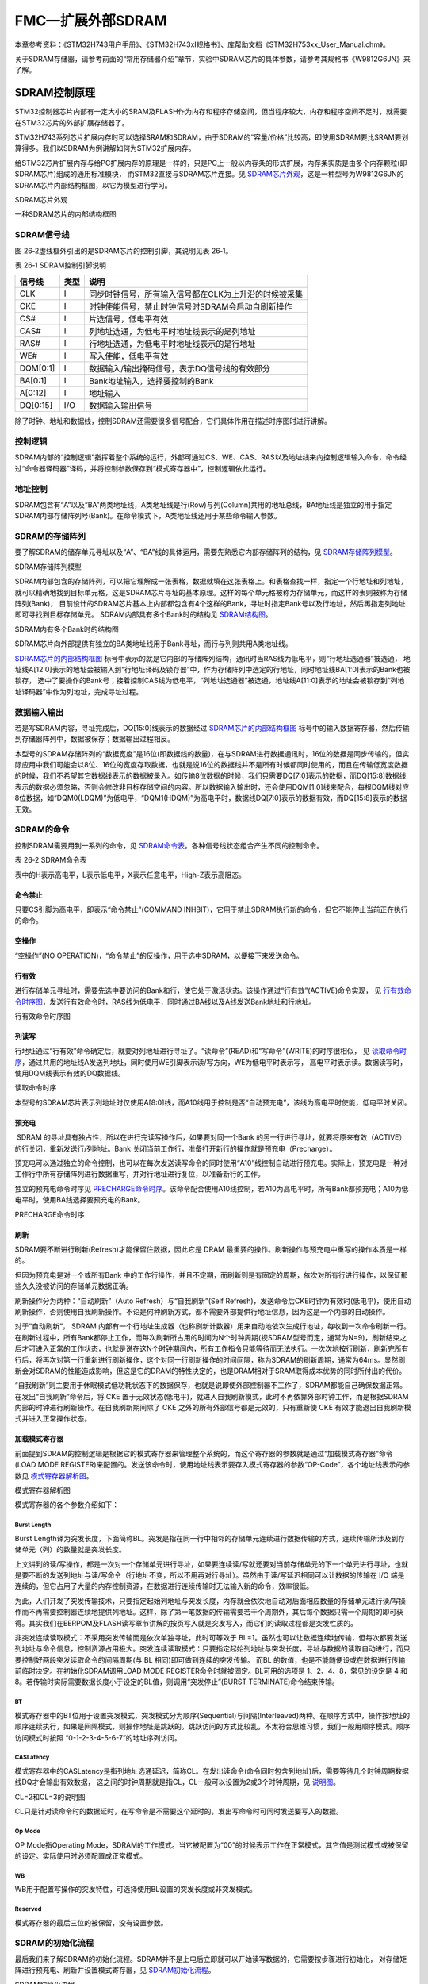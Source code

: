 FMC—扩展外部SDRAM
-----------------

本章参考资料：《STM32H743用户手册》、《STM32H743xI规格书》、库帮助文档《STM32H753xx_User_Manual.chm》。

关于SDRAM存储器，请参考前面的“常用存储器介绍”章节，实验中SDRAM芯片的具体参数，请参考其规格书《W9812G6JN》来了解。

SDRAM控制原理
~~~~~~~~~~~~~

STM32控制器芯片内部有一定大小的SRAM及FLASH作为内存和程序存储空间，但当程序较大，内存和程序空间不足时，就需要在STM32芯片的外部扩展存储器了。

STM32H743系列芯片扩展内存时可以选择SRAM和SDRAM，由于SDRAM的“容量/价格”比较高，即使用SDRAM要比SRAM要划算得多。我们以SDRAM为例讲解如何为STM32扩展内存。

给STM32芯片扩展内存与给PC扩展内存的原理是一样的，只是PC上一般以内存条的形式扩展，内存条实质是由多个内存颗粒(即SDRAM芯片)组成的通用标准模块，
而STM32直接与SDRAM芯片连接。见 SDRAM芯片外观_，这是一种型号为W9812G6JN的SDRAM芯片内部结构框图，以它为模型进行学习。

.. image:: media/image1.png
   :align: center
   :alt: SDRAM芯片外观
   :name: SDRAM芯片外观

SDRAM芯片外观

.. image:: media/image2.png
   :align: center
   :alt: 一种SDRAM芯片的内部结构框图
   :name: SDRAM芯片的内部结构框图

一种SDRAM芯片的内部结构框图

SDRAM信号线
^^^^^^^^^^^

图 26‑2虚线框外引出的是SDRAM芯片的控制引脚，其说明见表 26‑1。

表 26‑1 SDRAM控制引脚说明

+----------+------+-------------------------------------------------------+
| 信号线   | 类型 | 说明                                                  |
+==========+======+=======================================================+
| CLK      | I    | 同步时钟信号，所有输入信号都在CLK为上升沿的时候被采集 |
+----------+------+-------------------------------------------------------+
| CKE      | I    | 时钟使能信号，禁止时钟信号时SDRAM会启动自刷新操作     |
+----------+------+-------------------------------------------------------+
| CS#      | I    | 片选信号，低电平有效                                  |
+----------+------+-------------------------------------------------------+
| CAS#     | I    | 列地址选通，为低电平时地址线表示的是列地址            |
+----------+------+-------------------------------------------------------+
| RAS#     | I    | 行地址选通，为低电平时地址线表示的是行地址            |
+----------+------+-------------------------------------------------------+
| WE#      | I    | 写入使能，低电平有效                                  |
+----------+------+-------------------------------------------------------+
| DQM[0:1] | I    | 数据输入/输出掩码信号，表示DQ信号线的有效部分         |
+----------+------+-------------------------------------------------------+
| BA[0:1]  | I    | Bank地址输入，选择要控制的Bank                        |
+----------+------+-------------------------------------------------------+
| A[0:12]  | I    | 地址输入                                              |
+----------+------+-------------------------------------------------------+
| DQ[0:15] | I/O  | 数据输入输出信号                                      |
+----------+------+-------------------------------------------------------+

除了时钟、地址和数据线，控制SDRAM还需要很多信号配合，它们具体作用在描述时序图时进行讲解。

控制逻辑
^^^^^^^^

SDRAM内部的“控制逻辑”指挥着整个系统的运行，外部可通过CS、WE、CAS、RAS以及地址线来向控制逻辑输入命令，命令经过“命令器译码器”译码，并将控制参数保存到“模式寄存器中”，控制逻辑依此运行。

地址控制
^^^^^^^^

SDRAM包含有“A”以及“BA”两类地址线，A类地址线是行(Row)与列(Column)共用的地址总线，BA地址线是独立的用于指定SDRAM内部存储阵列号(Bank)。在命令模式下，A类地址线还用于某些命令输入参数。

SDRAM的存储阵列
^^^^^^^^^^^^^^^

要了解SDRAM的储存单元寻址以及“A”、“BA”线的具体运用，需要先熟悉它内部存储阵列的结构，见 SDRAM存储阵列模型_。

.. image:: media/image3.jpeg
   :align: center
   :alt: SDRAM存储阵列模型
   :name: SDRAM存储阵列模型

SDRAM存储阵列模型

SDRAM内部包含的存储阵列，可以把它理解成一张表格，数据就填在这张表格上。和表格查找一样，指定一个行地址和列地址，
就可以精确地找到目标单元格，这是SDRAM芯片寻址的基本原理。这样的每个单元格被称为存储单元，而这样的表则被称为存储阵列(Bank)，
目前设计的SDRAM芯片基本上内部都包含有4个这样的Bank，寻址时指定Bank号以及行地址，然后再指定列地址即可寻找到目标存储单元。
SDRAM内部具有多个Bank时的结构见
SDRAM结构图_。

.. image:: media/image4.jpg
   :align: center
   :alt: SDRAM内有多个Bank时的结构图
   :name: SDRAM结构图

SDRAM内有多个Bank时的结构图

SDRAM芯片向外部提供有独立的BA类地址线用于Bank寻址，而行与列则共用A类地址线。

SDRAM芯片的内部结构框图_ 标号中表示的就是它内部的存储阵列结构，通讯时当RAS线为低电平，则“行地址选通器”被选通，
地址线A[12:0]表示的地址会被输入到“行地址译码及锁存器”中，作为存储阵列中选定的行地址，同时地址线BA[1:0]表示的Bank也被锁存，
选中了要操作的Bank号；接着控制CAS线为低电平，“列地址选通器”被选通，地址线A[11:0]表示的地址会被锁存到“列地址译码器”中作为列地址，完成寻址过程。

数据输入输出
^^^^^^^^^^^^

若是写SDRAM内容，寻址完成后，DQ[15:0]线表示的数据经过 SDRAM芯片的内部结构框图_
标号中的输入数据寄存器，然后传输到存储器阵列中，数据被保存；数据输出过程相反。

本型号的SDRAM存储阵列的“数据宽度”是16位(即数据线的数量)，在与SDRAM进行数据通讯时，16位的数据是同步传输的，但实际应用中我们可能会以8位、16位的宽度存取数据，也就是说16位的数据线并不是所有时候都同时使用的，而且在传输低宽度数据的时候，我们不希望其它数据线表示的数据被录入。如传输8位数据的时候，我们只需要DQ[7:0]表示的数据，而DQ[15:8]数据线表示的数据必须忽略，否则会修改非目标存储空间的内容。所以数据输入输出时，还会使用DQM[1:0]线来配合，每根DQM线对应8位数据，如“DQM0(LDQM)”为低电平，“DQM1(HDQM)”为高电平时，数据线DQ[7:0]表示的数据有效，而DQ[15:8]表示的数据无效。

SDRAM的命令
^^^^^^^^^^^

控制SDRAM需要用到一系列的命令，见 SDRAM命令表_。各种信号线状态组合产生不同的控制命令。

表 26‑2 SDRAM命令表

.. image:: media/image5.png
   :align: center
   :alt: SDRAM命令表
   :name: SDRAM命令表

表中的H表示高电平，L表示低电平，X表示任意电平，High-Z表示高阻态。

命令禁止
''''''''

只要CS引脚为高电平，即表示“命令禁止”(COMMAND
INHBIT)，它用于禁止SDRAM执行新的命令，但它不能停止当前正在执行的命令。

空操作
''''''

“空操作”(NO
OPERATION)，“命令禁止”的反操作，用于选中SDRAM，以便接下来发送命令。

行有效
''''''

进行存储单元寻址时，需要先选中要访问的Bank和行，使它处于激活状态。该操作通过“行有效”(ACTIVE)命令实现，
见 行有效命令时序图_，发送行有效命令时，RAS线为低电平，同时通过BA线以及A线发送Bank地址和行地址。

.. image:: media/image6.jpeg
   :align: center
   :alt: 行有效命令时序图
   :name: 行有效命令时序图

行有效命令时序图

列读写
''''''

行地址通过“行有效”命令确定后，就要对列地址进行寻址了。“读命令”(READ)和“写命令”(WRITE)的时序很相似，
见 读取命令时序_，通过共用的地址线A发送列地址，同时使用WE引脚表示读/写方向，WE为低电平时表示写，
高电平时表示读。数据读写时，使用DQM线表示有效的DQ数据线。

.. image:: media/image7.jpeg
   :align: center
   :alt: 读取命令时序
   :name: 读取命令时序

读取命令时序

本型号的SDRAM芯片表示列地址时仅使用A[8:0]线，而A10线用于控制是否“自动预充电”，该线为高电平时使能，低电平时关闭。

预充电
''''''

 SDRAM 的寻址具有独占性，所以在进行完读写操作后，如果要对同一个Bank 的另一行进行寻址，就要将原来有效（ACTIVE）的行关闭，重新发送行/列地址。Bank 关闭当前工作行，准备打开新行的操作就是预充电（Precharge）。

预充电可以通过独立的命令控制，也可以在每次发送读写命令的同时使用“A10”线控制自动进行预充电。实际上，预充电是一种对工作行中所有存储阵列进行数据重写，并对行地址进行复位，以准备新行的工作。

独立的预充电命令时序见
PRECHARGE命令时序_。该命令配合使用A10线控制，若A10为高电平时，所有Bank都预充电；A10为低电平时，使用BA线选择要预充电的Bank。

.. image:: media/image8.jpeg
   :align: center
   :alt: PRECHARGE命令时序
   :name: PRECHARGE命令时序

PRECHARGE命令时序

刷新
''''

SDRAM要不断进行刷新(Refresh)才能保留住数据，因此它是 DRAM
最重要的操作。刷新操作与预充电中重写的操作本质是一样的。

但因为预充电是对一个或所有Bank
中的工作行操作，并且不定期，而刷新则是有固定的周期，依次对所有行进行操作，以保证那些久久没被访问的存储单元数据正确。

刷新操作分为两种：“自动刷新”（Auto Refresh）与“自我刷新”(Self
Refresh)，发送命令后CKE时钟为有效时(低电平)，使用自动刷新操作，否则使用自我刷新操作。不论是何种刷新方式，都不需要外部提供行地址信息，因为这是一个内部的自动操作。

对于“自动刷新”， SDRAM
内部有一个行地址生成器（也称刷新计数器）用来自动地依次生成行地址，每收到一次命令刷新一行。在刷新过程中，所有Bank都停止工作，而每次刷新所占用的时间为N个时钟周期(视SDRAM型号而定，通常为N=9)，刷新结束之后才可进入正常的工作状态，也就是说在这N个时钟期间内，所有工作指令只能等待而无法执行。一次次地按行刷新，刷新完所有行后，将再次对第一行重新进行刷新操作，这个对同一行刷新操作的时间间隔，称为SDRAM的刷新周期，通常为64ms。显然刷新会对SDRAM的性能造成影响，但这是它的DRAM的特性决定的，也是DRAM相对于SRAM取得成本优势的同时所付出的代价。

“自我刷新”则主要用于休眠模式低功耗状态下的数据保存，也就是说即使外部控制器不工作了，SDRAM都能自己确保数据正常。在发出“自我刷新”命令后，将
CKE
置于无效状态(低电平)，就进入自我刷新模式，此时不再依靠外部时钟工作，而是根据SDRAM内部的时钟进行刷新操作。在自我刷新期间除了
CKE 之外的所有外部信号都是无效的，只有重新使 CKE
有效才能退出自我刷新模式并进入正常操作状态。

加载模式寄存器
''''''''''''''

前面提到SDRAM的控制逻辑是根据它的模式寄存器来管理整个系统的，而这个寄存器的参数就是通过“加载模式寄存器”命令(LOAD
MODE
REGISTER)来配置的。发送该命令时，使用地址线表示要存入模式寄存器的参数“OP-Code”，各个地址线表示的参数见 模式寄存器解析图_。

.. image:: media/image9.png
   :align: center
   :alt: 模式寄存器解析图
   :name: 模式寄存器解析图

模式寄存器解析图

模式寄存器的各个参数介绍如下：

Burst Length
================

Burst
Length译为突发长度，下面简称BL。突发是指在同一行中相邻的存储单元连续进行数据传输的方式，连续传输所涉及到存储单元（列）的数量就是突发长度。

上文讲到的读/写操作，都是一次对一个存储单元进行寻址，如果要连续读/写就还要对当前存储单元的下一个单元进行寻址，也就是要不断的发送列地址与读/写命令（行地址不变，所以不用再对行寻址）。虽然由于读/写延迟相同可以让数据的传输在
I/O
端是连续的，但它占用了大量的内存控制资源，在数据进行连续传输时无法输入新的命令，效率很低。

为此，人们开发了突发传输技术，只要指定起始列地址与突发长度，内存就会依次地自动对后面相应数量的存储单元进行读/写操作而不再需要控制器连续地提供列地址。这样，除了第一笔数据的传输需要若干个周期外，其后每个数据只需一个周期的即可获得。其实我们在EERPOM及FLASH读写章节讲解的按页写入就是突发写入，而它们的读取过程都是突发性质的。

非突发连续读取模式：不采用突发传输而是依次单独寻址，此时可等效于
BL=1。虽然也可以让数据连续地传输，但每次都要发送列地址与命令信息，控制资源占用极大。突发连续读取模式：只要指定起始列地址与突发长度，寻址与数据的读取自动进行，而只要控制好两段突发读取命令的间隔周期(与
BL 相同)即可做到连续的突发传输。 而BL
的数值，也是不能随便设或在数据进行传输前临时决定。在初始化SDRAM调用LOAD
MODE REGISTER命令时就被固定。BL可用的选项是 1、2、4、8，常见的设定是 4
和8。若传输时实际需要数据长度小于设定的BL值，则调用“突发停止”(BURST
TERMINATE)命令结束传输。

BT
====

模式寄存器中的BT位用于设置突发模式，突发模式分为顺序(Sequential)与间隔(Interleaved)两种。在顺序方式中，操作按地址的顺序连续执行，如果是间隔模式，则操作地址是跳跃的。跳跃访问的方式比较乱，不太符合思维习惯，我们一般用顺序模式。顺序访问模式时按照
“0-1-2-3-4-5-6-7”的地址序列访问。

CASLatency
===============

模式寄存器中的CASLatency是指列地址选通延迟，简称CL。在发出读命令(命令同时包含列地址)后，需要等待几个时钟周期数据线DQ才会输出有效数据，
这之间的时钟周期就是指CL，CL一般可以设置为2或3个时钟周期，见 说明图_。

.. image:: media/image10.jpeg
   :align: center
   :alt: CL=2和CL=3的说明图
   :name: 说明图

CL=2和CL=3的说明图

CL只是针对读命令时的数据延时，在写命令是不需要这个延时的，发出写命令时可同时发送要写入的数据。

Op Mode
=============

OP Mode指Operating
Mode，SDRAM的工作模式。当它被配置为“00”的时候表示工作在正常模式，其它值是测试模式或被保留的设定。实际使用时必须配置成正常模式。

WB
===

WB用于配置写操作的突发特性，可选择使用BL设置的突发长度或非突发模式。

Reserved
==========

模式寄存器的最后三位的被保留，没有设置参数。

SDRAM的初始化流程
^^^^^^^^^^^^^^^^^

最后我们来了解SDRAM的初始化流程。SDRAM并不是上电后立即就可以开始读写数据的，它需要按步骤进行初始化，
对存储矩阵进行预充电、刷新并设置模式寄存器，见 SDRAM初始化流程_。

.. image:: media/image11.jpeg
   :align: center
   :alt: SDRAM初始化流程
   :name: SDRAM初始化流程

SDRAM初始化流程

该流程说明如下：

(1) 给SDRAM上电，并提供稳定的时钟，至少100us；

(2) 发送“空操作”(NOP)命令；

(3) 发送“预充电”(PRECHARGE)命令，控制所有Bank进行预充电，并等待t\ :sub:`RP`\ 时间，
    t\ :sub:`RP`\ 表示预充电与其它命令之间的延迟；

(4) 发送至少2个“自动刷新”(AUTO
    REFRESH)命令，每个命令后需等待t\ :sub:`RFC`\ 时间，t\ :sub:`RFC`\ 表示自动刷新时间；

(5) 发送“加载模式寄存器”(LOAD MODE REGISTER)命令，配置SDRAM的工作参数，
    并等待t\ :sub:`MRD`\ 时间，t\ :sub:`MRD`\ 表示加载模式寄存器命令与行有行或刷新命令之间的延迟；

(6) 初始化流程完毕，可以开始读写数据。

其中t\ :sub:`RP`\ 、t\ :sub:`RFC`\ 、t\ :sub:`MRD`\ 等时间参数跟具体的SDRAM有关，
可查阅其数据手册获知，STM32FMC访问时配置需要这些参数。

SDRAM的读写流程
^^^^^^^^^^^^^^^

初始化步骤完成，开始读写数据，其时序流程见 PRECHARGE的读时序_ 及 PRECHARGE命令的写时序_。

.. image:: media/image12.jpeg
   :align: center
   :alt: PRECHARGE的读时序
   :name: PRECHARGE的读时序

CL=2时，带AUTO PRECHARGE的读时序

.. image:: media/image13.jpeg
   :align: center
   :alt: PRECHARGE命令的写时序
   :name: PRECHARGE命令的写时序

带AUTO PRECHARGE命令的写时序

读时序和写时序的命令过程很类似，下面我们统一解说：

(1) 发送“行有效”(ACTIVE)命令，发送命令的同时包含行地址和Bank地址，
    然后等待t\ :sub:`RCD`\ 时间，t\ :sub:`RCD`\ 表示行有效命令与读/写命令之间的延迟；

(2) 发送“读/写”(READ/WRITE)命令，在发送命令的同时发送列地址，完成寻址的地址输入。对于读命令，根据模式寄存器的CL定义，
    延迟CL个时钟周期后，SDRAM的数据线DQ才输出有效数据，而写命令是没有CL延迟的，主机在发送写命令的同时就可以把要写入的数据用DQ输入到SDRAM中，
    这是读命令与写命令的时序最主要的区别。图中的读/写命令都通过地址线A10控制自动预充电，
    而SDRAM接收到带预充电要求的读/写命令后，并不会立即预充电，
    而是等待t\ :sub:`WR`\ 时间才开始，t\ :sub:`WR`\ 表示写命令与预充电之间的延迟；

(3) 执行“预充电”(auto
    precharge)命令后，需要等待t\ :sub:`RP`\ 时间，t\ :sub:`RP`\ 表示预充电与其它命令之间的延迟；

(4) 图中的标号处的t\ :sub:`RAS`\ ，表示自刷新周期，即在前一个“行有效”与
    “预充电”命令之间的时间；

(5) 发送第二次“行有效”(ACTIVE)命令准备读写下一个数据，在图中的标号处的t\ :sub:`RC`\ ，表示两个行有效命令或两个刷新命令之间的延迟。

其中t\ :sub:`RCD`\ 、t\ :sub:`WR`\ 、t\ :sub:`RP`\ 、
t\ :sub:`RAS`\ 以及t\ :sub:`RC`\ 等时间参数跟具体的SDRAM有关，
可查阅其数据手册获知，STM32
FMC访问时配置需要这些参数。

FMC简介
~~~~~~~

STM32H743使用FMC外设来管理扩展的存储器，FMC是Flexible Memory
Controller的缩写，译为可变存储控制器。它可以用于驱动包括SRAM、SDRAM、NOR
FLASH以及NAND
FLSAH类型的存储器。在其它系列的STM32控制器中，只有FSMC控制器(Flexible
Static Memory
Controller)，译为可变静态存储控制器，所以它们不能驱动SDRAM这样的动态存储器，因为驱动SDRAM时需要定时刷新，STM32H743的FMC外设才支持该功能，且只支持普通的SDRAM，不支持DDR类型的SDRAM。我们只讲述FMC的SDRAM控制功能。

FMC框图剖析
~~~~~~~~~~~

STM32的FMC外设内部结构见 FMC控制器框图_。

.. image:: media/image14.jpeg
   :align: center
   :alt: FMC控制器框图
   :name: FMC控制器框图

FMC控制器框图

通讯引脚
^^^^^^^^^^

在框图的右侧是FMC外设相关的控制引脚，由于控制不同类型存储器的时候会有一些不同的引脚，看起来有非常多，其中地址线FMC_A和数据线FMC_D是所有控制器都共用的。这些FMC引脚具体对应的GPIO端口及引脚号可在《STM32H743xI规格书》中搜索查找到，不在此列出。针对SDRAM控制器，我们是整理出以下的FMC与SDRAM引脚对照表
26‑3。

表 26‑3 FMC中的SDRAM控制信号线

+----------------+-----------------+-----------------------------------+
| FMC引脚名称    | 对应SDRAM引脚名 | 说明                              |
+================+=================+===================================+
| FMC_NBL[3:0]   | DQM[3:0]        | 数据掩码信号                      |
+----------------+-----------------+-----------------------------------+
| FMC_A[12:0]    | A[12:0]         | 行/列地址线                       |
+----------------+-----------------+-----------------------------------+
| FMC_A[15:14]   | BA[1:0]         | Bank地址线                        |
+----------------+-----------------+-----------------------------------+
| FMC_D[31:0]    | DQ[31:0]        | 数据线                            |
+----------------+-----------------+-----------------------------------+
| FMC_SDCLK      | CLK             | 同步时钟信号                      |
+----------------+-----------------+-----------------------------------+
| FMC_SDNWE      | WE#             | 写入使能                          |
+----------------+-----------------+-----------------------------------+
| FMC_SDCKE[1:0] | CKE             | SDCKE0：SDRAM 存储区域 1 时钟使能 |
|                |                 |                                   |
|                |                 | SDCKE1：SDRAM 存储区域 2 时钟使能 |
+----------------+-----------------+-----------------------------------+
| FMC_SDNE[1:0]  | --              | SDNE0：SDRAM 存储区域 1 芯片使能  |
|                |                 |                                   |
|                |                 | SDNE1：SDRAM 存储区域 2 芯片使能  |
+----------------+-----------------+-----------------------------------+
| FMC_NRAS       | RAS#            | 行地址选通信号                    |
+----------------+-----------------+-----------------------------------+
| FMC_NCAS       | CAS#            | 列地址选通信号                    |
+----------------+-----------------+-----------------------------------+

其中比较特殊的是FMC_A[15:14]引脚用作Bank的寻址线；而FMC_SDCKE线和FMC_SDNE都各有2条，FMC_SDCKE用于控制SDRAM的时钟使能，
FMC_SDNE用于控制SDRAM芯片的片选使能。它们用于控制STM32使用不同的存储区域驱动SDRAM，使用编号为0的信号线组会使用STM32的存储器区域1，
使用编号为1的信号线组会使用存储器区域2。使用不同存储区域时，
STM32访问SDRAM的地址不一样，具体将在“\ `FMC的地址映射 <#_FMC的地址映射>`__\ ”小节讲解。

存储器控制器
^^^^^^^^^^^^^^^^^

上面不同类型的引脚是连接到FMC内部对应的存储控制器中的。NOR/PSRAM/SRAM设备使用相同的控制器，NAND/PC卡设备使用相同的控制器，而SDRAM存储器使用独立的控制器。不同的控制器有专用的寄存器用于配置其工作模式。

控制SDRAM的有FMC_SDCR1/FMC_SDCR2控制寄存器、FMC_SDTR1/FMC_SDTR2时序寄存器、FMC_SDCMR命令模式寄存器以及FMC_SDRTR刷新定时器寄存器。其中控制寄存器及时序寄存器各有2个，分别对应于SDRAM存储区域1和存储区域2的配置。

FMC_SDCR控制寄存器可配置SDCLK的同步时钟频率、突发读使能、写保护、CAS延迟、行列地址位数以及数据总线宽度等。

FMC_SDTR时序寄存器用于配置SDRAM访问时的各种时间延迟，如TRP行预充电延迟、TMRD加载模式寄存器激活延迟等。

FMC_SDCMR命令模式寄存器用于存储要发送到SDRAM模式寄存器的配置，以及要向SDRAM芯片发送的命令。

FMC_SDRTR用于配置SDRAM的自动刷新周期。

时钟控制逻辑
^^^^^^^^^^^^^^^^

FMC外设挂载在AHB3总线上，时钟信号来自于HCLK(默认200MHz)，控制器的时钟输出就是可以由它分频得到，或者选择HCLK3、PLL1Q、PLL2R作为时钟输出的来源。可以通过配置RCC_D1CCIPR来进行选择，默认选择HCLK3。SDRAM控制器的FMC_SDCLK引脚输出的时钟，是用于与SDRAM芯片进行同步通讯，它的时钟频率可通过FMC_SDCR1寄存器的SDCLK位配置，可以配置为时钟来源的1/2或1/3。

FMC的地址映射
~~~~~~~~~~~~~

FMC连接好外部的存储器并初始化后，就可以直接通过访问地址来读写数据，这种地址访问与I2C
EEPROM、SPI
FLASH的不一样，后两种方式都需要控制I2C或SPI总线给存储器发送地址，
然后获取数据；在程序里，这个地址和数据都需要分开使用不同的变量存储，
并且访问时还需要使用代码控制发送读写命令。而使用FMC外接存储器时，
其存储单元是映射到STM32的内部寻址空间的；在程序里，
定义一个指向这些地址的指针，然后就可以通过指针直接修改该存储单元的内容，
FMC外设会自动完成数据访问过程，读写命令之类的操作不需要程序控制。FMC的地址映射见 FMC的地址映射_。

.. image:: media/image15.jpeg
   :align: center
   :alt: FMC的地址映射
   :name: FMC的地址映射

FMC的地址映射

图中左侧的是Cortex-M7内核的存储空间分配，右侧是STM32
FMC外设的地址映射。可以看到FMC的NOR/PSRAM/SRAM/NAND
FLASH以及PC卡的地址都在External
RAM地址空间内，而SDRAM的地址是分配到External
device区域的。正是因为存在这样的地址映射，使得访问FMC控制的存储器时，就跟访问STM32的片上外设寄存器一样(片上外设的地址映射即图中左侧的“Peripheral”区域)。

SDRAM的存储区域
^^^^^^^^^^^^^^^^^^

FMC把SDRAM的存储区域分成了Bank1和Bank2两块，这里的Bank与SDRAM芯片内部的Bank是不一样的概念，只是FMC的地址区域划分而已。每个Bank有不一样的起始地址，且有独立的FMC_SDCR控制寄存器和FMC_SDTR时序寄存器，还有独立的FMC_SDCKE时钟使能信号线和FMC_SDCLK信号线。FMC_SDCKE0和FMC_SDCLK0对应的存储区域1的地址范围是0xC000
0000-0xCFFF
FFFF，而FMC_SDCKE1和FMC_SDCLK1对应的存储区域2的地址范围是0xD000 0000-
0xDFFF
FFFF。当程序里控制内核访问这些地址的存储空间时，FMC外设会即会产生对应的时序，对它外接的SDRAM芯片进行读写。

External RAM 与External device的区别
^^^^^^^^^^^^^^^^^^^^^^^^^^^^^^^^^^^^^^^^^^

比较遗憾的是FMC给SDRAM分配的区域不在External
RAM区，这个区域可以直接执行代码，而SDRAM所在的External
device区却不支持这个功能。这里说的可直接执行代码的特性就是在“常用存储器”章节介绍的XIP(eXecute
In
Place)特性，即存储器上若存储了代码，CPU可直接访问代码执行，无需缓存到其它设备上再运行；而且XIP特性还对存储器的种类有要求，SRAM/SDRAM及NOR
Flash都支持这种特性，而NAND
FLASH及PC卡是不支持XIP的。结合存储器的特性和STM32
FMC存储器种类的地址分配，就发现它的地址规划不合理了，NAND
FLASH和PC卡这些不支持XIP的存储器却占据了External
RAM的空间，而支持XIP的SDRAM存储器的空间却被分配到了Extern
device区。为了解决这个问题，通过配置“SYSCFG_MEMRMP”寄存器的“SWP_FMC”寄存器位可用于交换SDRAM与NAND/PC卡的地址映射，使得存储在SDRAM中的代码能被执行，只是由于SDRAM的最高同步时钟是108MHz，代码的执行速度会受影响。

本章主要讲解当STM32的片内SRAM不够用时使用SDRAM扩展内存，但假如程序太大，它的程序空间FLASH不够用怎么办呢？首先是裁剪代码，目前STM32H743系列芯片内部FLASH空间最高可达2MB，实际应用中只要我们把代码中的图片、字模等占据大空间的内容放到外部存储器中，纯粹的代码很难达到2MB。如果还不够用，非要扩展程序空间的话，一种方法是使用FMC扩展NOR
FLASH，把程序存储到NOR上，程序代码能够直接在NOR
FLASH上执行。另一种方法是把程序存储在其它外部存储器，如SD卡，需要时把存储在SD卡上的代码加载到SRAM或SDRAM上，再在RAM上执行代码。

如果SDRAM不是用于存储可执行代码，只是用来保存数据的话，在External
RAM或Exteranl device区域都没有区别，不需要与NAND的映射地址交换。

SDRAM时序结构体
~~~~~~~~~~~~~~~

控制FMC使用SDRAM存储器时主要是配置时序寄存器以及控制寄存器，利用ST32中的HAL库的SDRAM时序结构体以及初始化结构体可以很方便地写入参数。

SDRAM时序结构体的成员见代码清单。

代码清单 SDRAM时序结构体FMC_SDRAM_TimingTypeDef

.. code-block:: c

    /* @brief  控制SDRAM的时序参数，这些参数的单位都是“周期”
    *         各个参数的值可设置为1-16个周期。           */
    typedef struct
    {
        uint32_t LoadToActiveDelay;    /*TMRD:加载模式寄存器命令后的延迟*/
        uint32_t ExitSelfRefreshDelay; /*TXSR:自刷新命令后的延迟 */
        uint32_t SelfRefreshTime;       /*TRAS:自刷新时间*/
        uint32_t RowCycleDelay;         /*TRC:行循环延迟*/
        uint32_t WriteRecoveryTime;    /*TWR:恢复延迟 */
        uint32_t RPDelay;                /*TRP:行预充电延迟*/
        uint32_t RCDDelay;               /*TRCD:行到列延迟*/
    } FMC_SDRAM_TimingTypeDef;

这个结构体成员定义的都是SDRAM发送各种命令后必须的延迟，它的配置对应到FMC_SDTR中的寄存器位。所有成员参数值的单位是周期，
参数值大小都可设置成“1-16”。关于这些延时时间的定义可以看“\ `SDRAM初始化流程 <#_SDRAM的初始化流程>`__\ ”和“\ `SDRAM读写流程 <#_SDRAM的读写流程>`__\ ”小节的时序图了解。具体参数值根据SDRAM芯片的手册说明来配置。各成员介绍如下：

(1) LoadToActiveDelay

    本成员设置TMRD延迟(Load Mode Register to
    Active)，即发送加载模式寄存器命令后要等待的时间，过了这段时间才可以发送行有效或刷新命令。

(2) ExitSelfRefreshDelay

    本成员设置退出TXSR延迟(Exit Self-refresh
    delay)，即退出自我刷新命令后要等待的时间，过了这段时间才可以发送行有效命令。

(3) SelfRefreshTime

    本成员设置自我刷新时间TRAS，即发送行有效命令后要等待的时间，过了这段时间才执行预充电命令。

(4) RowCycleDelay

    本成员设置TRC延迟(Row cycle
    delay)，即两个行有效命令之间的延迟，以及两个相邻刷新命令之间的延迟

(5) WriteRecoveryTime

    本成员设置TWR延迟(Recovery
    delay)，即写命令和预充电命令之间的延迟，等待这段时间后才开始执行预充电命令。

(6) RPDelay

本成员设置TRP延迟(Row precharge
delay)，即预充电命令与其它命令之间的延迟。

(7) FMC_RCDDelay

本成员设置TRCD延迟(Row to column
delay)，即行有效命令到列读写命令之间的延迟。

SDRAM初始化结构体
~~~~~~~~~~~~~~~~~

FMC的SDRAM初始化结构体见代码清单。

SDRAM初始化结构体FMC_SDRAMInitTypeDef

.. code-block:: c

    /* @brief  FMC SDRAM 初始化结构体类型定义 */
    typedef struct
    {
        uint32_t Bank;                   /*选择FMC的SDRAM存储区域*/
        uint32_t ColumnBitsNumber;     /*定义SDRAM的列地址宽度 */
        uint32_t RowBitsNumber;         /*定义SDRAM的行地址宽度 */
        uint32_t MemoryDataWidth;    /*定义SDRAM的数据宽度 */
        uint32_t InternalBankNumber;   /*定义SDRAM内部的Bank数目 */
        uint32_t CASLatency;             /*定义CASLatency的时钟个数*/
        uint32_t WriteProtection;       /*定义是否使能写保护模式 */
        uint32_t SDClockPeriod;         /*配置同步时钟SDCLK的参数*/
        uint32_t ReadBurst;              /*是否使能突发读模式*/
        uint32_t ReadPipeDelay;          /*定义在CAS个延迟后再等待多
                                        少个HCLK时钟才读取数据 */
    } FMC_SDRAM_InitTypeDef;

这个结构体成员的配置都对应到FMC_SDCR中的寄存器位。各个成员意义在前面的小节已有具体讲解，其可选参数介绍如下，括号中的是STM32
HAL库定义的宏：

(1) Bank

    本成员用于选择FMC映射的SDRAM存储区域，可选择存储区域1或2
    (FMC_SDRAM_BANK1/FMC_SDRAM_BANK2)。

(2) ColumnBitsNumber

    本成员用于设置要控制的SDRAM的列地址宽度，可选择8-11位(FMC_SDRAM_COLUMN_BITS_NUM_8/9/10/11b)。

(3) RowBitsNumber

    本成员用于设置要控制的SDRAM的行地址宽度，可选择设置成11-13位(FMC_SDRAM_ROW_BITS_NUM_11/12/13b)。

(4) MemoryDataWidth

    本成员用于设置要控制的SDRAM的数据宽度，可选择设置成8、16或32位(FMC_SDRAM_MEM_BUS_WIDTH_8/16/32b)。

(5) InternalBankNumber

    本成员用于设置要控制的SDRAM的内部Bank数目，可选择设置成2或4个Bank数目(FMC_SDRAM_INTERN_BANKS_NUM_2/4)，请注意区分这个结构体成员与Bank的区别。

(6) CASLatency

    本成员用于设置CASLatency即CL的时钟数目，可选择设置为1、2或3个时钟周期(FMC_SDRAM_CAS_LATENCY_1/2/3)。

(7) WriteProtection

    本成员用于设置是否使能写保护模式，如果使能了写保护则不能向SDRAM写入数据，正常使用都是禁止写保护的。

(8) ClockPeriod

    本成员用于设置FMC与外部SDRAM通讯时的同步时钟参数，可以设置成STM32的HCLK时钟频率的1/2、1/3或禁止输出时钟(FMC_SDRAM_CLOCK_PERIOD_2/3或FMC_SDRAM_CLOCK_DISABLE)。

(9) ReadBurst

    本成员用于设置是否使能突发读取模式，禁止时等效于BL=1，使能时BL的值等于模式寄存器中的配置。

(10) ReadPipeDelay

    本成员用于配置在CASLatency个时钟周期后，再等待多少个HCLK时钟周期才进行数据采样，在确保正确的前提下，这个值设置为越短越好，可选择设置的参数值为0、1或2个HCLK时钟周期(FMC_SDRAM_RPIPE_DELAY_0/1/2)。

配置完SDRAM初始化结构体后，调用FMC_SDRAMInit函数把这些配置写入到FMC的SDRAM控制寄存器及时序寄存器，实现FMC的初始化。

SDRAM命令结构体
~~~~~~~~~~~~~~~

控制SDRAM时需要各种命令，通过向FMC的命令模式寄存器FMC_SDCMR写入控制参数，即可控制FMC对外发送命令，为了方便使用，STM32
HAL库也把它封装成了结构体，见代码清单。

SDRAM命令结构体

.. code-block:: c

    typedef struct
    {
        uint32_t CommandMode;            /*要发送的命令 */
        uint32_t CommandTarget;          /*目标存储器区域 */
        uint32_t AutoRefreshNumber;      /*若发送的是自动刷新命令，
                                            此处为发送的刷新次数，其它命令时无效 */
        uint32_t ModeRegisterDefinition; /*若发送的是加载模式寄存器命令，
                                            此处为要写入SDRAM模式寄存器的参数 */
    } FMC_SDRAM_CommandTypeDef;

命令结构体中的各个成员介绍如下：

(1) CommandMode

本成员用于配置将要发送的命令，它可以被赋值为表
26‑4中的宏，这些宏代表了不同命令;

    表 26‑4 FMC可输出的SDRAM控制命令

+--------------------------------+----------------------+
| 宏                             | 命令说明             |
+================================+======================+
| FMC_SDRAM_CMD_NORMAL_MODE      | 正常模式命令         |
+--------------------------------+----------------------+
| FMC_SDRAM_CMD_CLK_ENABLE       | 使能CLK命令          |
+--------------------------------+----------------------+
| FMC_SDRAM_CMD_PALL             | 对所有Bank预充电命令 |
+--------------------------------+----------------------+
| FMC_SDRAM_CMD_AUTOREFRESH_MODE | 自动刷新命令         |
+--------------------------------+----------------------+
| FMC_SDRAM_CMD_LOAD_MODE        | 加载模式寄存器命令   |
+--------------------------------+----------------------+
| FMC_SDRAM_CMD_SELFREFRESH_MODE | 自我刷新命令         |
+--------------------------------+----------------------+
| FMC_SDRAM_CMD_POWERDOWN_MODE   | 掉电命令             |
+--------------------------------+----------------------+

(2) CommandTarget

    本成员用于选择要控制的FMC存储区域，可选择存储区域1或2或1和2(FMC_SDRAM_CMD_TARGET_BANK1/2，FMC_SDRAM_CMD_TARGET_BANK1_2);

(3) AutoRefreshNumber

    有时需要连续发送多个 “自动刷新”(Auto
    Refresh)命令时，配置本成员即可控制它发送多少次，可输入参数值为1-16，若发送的是其它命令，本参数值无效。如CommandMode成员被配置为宏FMC_SDRAM_CMD_AUTOREFRESH_MODE，而AutoRefreshNumber被设置为2时，FMC就会控制发送2次自动刷新命令。

(4) ModeRegisterDefinition

    当向SDRAM发送加载模式寄存器命令时，这个结构体成员的值将通过地址线发送到SDRAM的模式寄存器中，这个成员值长度为13位，各个位一一对应SDRAM的模式寄存器。

配置完这些结构体成员，调用库函数HAL_SDRAM_SendCommand即可把这些参数写入到FMC_SDCMR寄存器中，然后FMC外设就会发送相应的命令了。

FMC—扩展外部SDRAM实验
~~~~~~~~~~~~~~~~~~~~~

本小节以型号为“W9825G6KH”的SDRAM芯片为STM32扩展内存。它的行地址宽度为12位，列地址宽度为8位，内部含有4个Bank，数据线宽度为16位，容量大小为32MB。

学习本小节内容时，请打开配套的“FMC—读写SDRAM”工程配合阅读。本实验仅讲解基本的SDRAM驱动，不涉及内存管理的内容，在本书的《MDK编译过程及文件类型全解》章节将会讲解使用更简单的方法从SDRAM中分配变量，以及使用C语言标准库的malloc函数来分配SDRAM的空间。

硬件设计
^^^^^^^^

.. image:: media/image16.png
   :align: center

SDRAM硬件连接图

SDRAM与STM32相连的引脚非常多，主要是地址线和数据线，这些具有特定FMC功能的GPIO引脚可查询《STM32H743xI规格书》中的说明来了解。

关于该SDRAM芯片的更多信息，请参考其规格书《W9825G6KH》了解。若您使用的实验板FLASH的型号或控制引脚不一样，可在我们工程的基础上修改，程序的控制原理相同。

软件设计
^^^^^^^^

为了使工程更加有条理，我们把SDRAM初始化相关的代码独立分开存储，方便以后移植。在“工程模板”之上新建“bsp_sdram.c”及“bsp_sdram.h”文件，这些文件也可根据您的喜好命名，它们不属于STM32
HAL库的内容，是由我们自己根据应用需要编写的。

编程要点
''''''''

(1) 初始化通讯使用的目标引脚及端口时钟；

(2) 使能FMC外设的时钟；

(3) 配置FMC SDRAM的时序、工作模式；

(4) 根据SDRAM的初始化流程编写初始化函数；

(5) 建立机制访问外部SDRAM存储器；

(6) 编写测试程序，对读写数据进行校验。

代码分析
''''''''

FMC硬件相关宏定义
========================

我们把FMC SDRAM硬件相关的配置都以宏的形式定义到
“bsp_sdram.h”文件中，见代码清单。

代码清单 SDRAM硬件配置相关的宏(省略了大部分数据线)

.. code-block:: c

    /*地址信号线*/
    #define FMC_A0_GPIO_PORT         GPIOF
    #define FMC_A0_GPIO_CLK()        __GPIOF_CLK_ENABLE()
    #define FMC_A0_GPIO_PIN          GPIO_PIN_0
    /*省略一些引脚*/
    #define FMC_A11_GPIO_PORT        GPIOG
    #define FMC_A11_GPIO_CLK()       __GPIOG_CLK_ENABLE()
    #define FMC_A11_GPIO_PIN         GPIO_PIN_2

    /*数据信号线*/
    #define FMC_D0_GPIO_PORT         GPIOD
    #define FMC_D0_GPIO_CLK()        __GPIOD_CLK_ENABLE()
    #define FMC_D0_GPIO_PIN          GPIO_PIN_14

    /*省略一些引脚*/
    #define FMC_D15_GPIO_PORT        GPIOD
    #define FMC_D15_GPIO_CLK()       __GPIOD_CLK_ENABLE()
    #define FMC_D15_GPIO_PIN         GPIO_PIN_10

    /*控制信号线*/
    #define FMC_CS_GPIO_PORT         GPIOH
    #define FMC_CS_GPIO_CLK()        __GPIOH_CLK_ENABLE()
    #define FMC_CS_GPIO_PIN          GPIO_PIN_6

    #define FMC_BA0_GPIO_PORT        GPIOG
    #define FMC_BA0_GPIO_CLK()       __GPIOG_CLK_ENABLE()
    #define FMC_BA0_GPIO_PIN         GPIO_PIN_4

    #define FMC_BA1_GPIO_PORT        GPIOG
    #define FMC_BA1_GPIO_CLK()       __GPIOG_CLK_ENABLE()
    #define FMC_BA1_GPIO_PIN         GPIO_PIN_5

    #define FMC_WE_GPIO_PORT         GPIOC
    #define FMC_WE_GPIO_CLK()        __GPIOC_CLK_ENABLE()
    #define FMC_WE_GPIO_PIN          GPIO_PIN_0

    #define FMC_RAS_GPIO_PORT        GPIOF
    #define FMC_RAS_GPIO_CLK()       __GPIOF_CLK_ENABLE()
    #define FMC_RAS_GPIO_PIN         GPIO_PIN_11

    #define FMC_CAS_GPIO_PORT        GPIOG
    #define FMC_CAS_GPIO_CLK()       __GPIOG_CLK_ENABLE()
    #define FMC_CAS_GPIO_PIN         GPIO_PIN_15

    #define FMC_CLK_GPIO_PORT        GPIOG
    #define FMC_CLK_GPIO_CLK()       __GPIOG_CLK_ENABLE()
    #define FMC_CLK_GPIO_PIN         GPIO_PIN_8

    #define FMC_CKE_GPIO_PORT        GPIOH
    #define FMC_CKE_GPIO_CLK()       __GPIOH_CLK_ENABLE()
    #define FMC_CKE_GPIO_PIN         GPIO_PIN_7

    /*UDQM LDQM*/
    #define FMC_UDQM_GPIO_PORT        GPIOE
    #define FMC_UDQM_GPIO_CLK()       __GPIOE_CLK_ENABLE()
    #define FMC_UDQM_GPIO_PIN         GPIO_PIN_1

    #define FMC_LDQM_GPIO_PORT        GPIOE
    #define FMC_LDQM_GPIO_CLK()       __GPIOE_CLK_ENABLE()
    #define FMC_LDQM_GPIO_PIN         GPIO_PIN_0

以上代码根据硬件的连接，把与SDRAM通讯使用的引脚号、引脚源以及复用功能映射都以宏封装起来。其中FMC_CKE和FMC_CLK引脚对应的是FMC的存储区域2，所以后面我们对SDRAM的寻址空间也是要指向存储区域2的。

初始化FMC的 GPIO
====================

利用上面的宏，编写FMC的GPIO引脚初始化函数，见代码清单。

代码清单 FMC的GPIO初始化函数(省略了大部分数据线)

.. code-block:: c

    /**
    * @brief  初始化控制SDRAM的IO
    * @param  无
    * @retval 无
    */
    static void SDRAM_GPIO_Config(void)
    {
        GPIO_InitTypeDef GPIO_InitStructure;

        /*此处省略大量地址线、数据线以及控制信号线，
        它们的时钟配置都相同，具体请查看工程中的代码*/
        /* 使能SDRAM相关的GPIO时钟 */
        /*地址信号线*/
        FMC_A0_GPIO_CLK();FMC_A1_GPIO_CLK(); FMC_A2_GPIO_CLK();
    /*数据信号线*/  /*控制信号线*/
        FMC_UDQM_GPIO_CLK();FMC_LDQM_GPIO_CLK();

        /*--所有GPIO的配置都相同，此处省略大量引脚初始化，具体请查看工程中的代码*/
        /* 通用 GPIO 配置 */
        GPIO_InitStructure.Mode = GPIO_MODE_AF_PP;//配置为复用功能
        GPIO_InitStructure.Pull = GPIO_PULLUP;
        GPIO_InitStructure.Speed = GPIO_SPEED_HIGH;
        GPIO_InitStructure.Alternate = GPIO_AF12_FMC;

        /*A行列地址信号线 针对引脚配置*/
        GPIO_InitStructure.Pin = FMC_A0_GPIO_PIN;
        HAL_GPIO_Init(FMC_A0_GPIO_PORT, &GPIO_InitStructure);

        /*...*/
        /*DQ数据信号线 针对引脚配置*/
        GPIO_InitStructure.Pin = FMC_D0_GPIO_PIN;
        HAL_GPIO_Init(FMC_D0_GPIO_PORT, &GPIO_InitStructure);

        /*...*/
        /*控制信号线*/
        GPIO_InitStructure.Pin = FMC_CS_GPIO_PIN;
        HAL_GPIO_Init(FMC_CS_GPIO_PORT, &GPIO_InitStructure);

        /*...*/
    }

与所有使用到GPIO的外设一样，都要先把使用到的GPIO引脚模式初始化，以上代码把FMC
SDRAM的所有信号线全都初始化为FMC复用功能，所有引脚配置都是一样的。

配置FMC的模式
==================

接下来需要配置FMC
SDRAM的工作模式，这个函数的主体是根据硬件连接的SDRAM特性，对时序结构体以及初始化结构体进行赋值。见以下代码。

代码清单 配置FMC的模式

.. code-block:: c

    void SDRAM_Init(void)
    {

        FMC_SDRAM_TimingTypeDef SdramTiming;
        RCC_PeriphCLKInitTypeDef RCC_PeriphClkInit;

        /* 配置FMC接口相关的 GPIO*/
        SDRAM_GPIO_Config();

        /* 配置SDRAM时钟源*/
        RCC_PeriphClkInit.PeriphClockSelection = RCC_PERIPHCLK_FMC;
        RCC_PeriphClkInit.PLL2.PLL2M = 5;
        RCC_PeriphClkInit.PLL2.PLL2N = 156;
        RCC_PeriphClkInit.PLL2.PLL2P = 2;
        RCC_PeriphClkInit.PLL2.PLL2Q = 2;
        RCC_PeriphClkInit.PLL2.PLL2R = 3;
        RCC_PeriphClkInit.PLL2.PLL2RGE = RCC_PLL2VCIRANGE_2;
        RCC_PeriphClkInit.PLL2.PLL2VCOSEL = RCC_PLL2VCOWIDE;
        RCC_PeriphClkInit.PLL2.PLL2FRACN = 0;
        RCC_PeriphClkInit.FmcClockSelection = RCC_FMCCLKSOURCE_PLL2;
        if (HAL_RCCEx_PeriphCLKConfig(&RCC_PeriphClkInit) != HAL_OK) {
            while (1);
        }
        /* 使能 FMC 时钟 */
        __FMC_CLK_ENABLE();

        /*执行SDRAM1的内存初始化序列 */
        hsdram1.Instance = FMC_SDRAM_DEVICE;
        /* hsdram1结构体初始化*/
        hsdram1.Init.SDBank = FMC_SDRAM_BANK2;
        hsdram1.Init.ColumnBitsNumber = FMC_SDRAM_COLUMN_BITS_NUM_9;//SDRAM列数
        hsdram1.Init.RowBitsNumber = FMC_SDRAM_ROW_BITS_NUM_12;//SDRAM行数
        hsdram1.Init.MemoryDataWidth = FMC_SDRAM_MEM_BUS_WIDTH_16;//总线数据宽度为16位
        hsdram1.Init.InternalBankNumber = FMC_SDRAM_INTERN_BANKS_NUM_4;//4个扇区
        hsdram1.Init.CASLatency = FMC_SDRAM_CAS_LATENCY_3;//列地址选通信延时
        hsdram1.Init.WriteProtection = FMC_SDRAM_WRITE_PROTECTION_DISABLE;//禁止写保护
        hsdram1.Init.SDClockPeriod = FMC_SDRAM_CLOCK_PERIOD_2;//SDRAM时钟130MHz
        hsdram1.Init.ReadBurst = FMC_SDRAM_RBURST_ENABLE;     //使能突发传输模式
        hsdram1.Init.ReadPipeDelay = FMC_SDRAM_RPIPE_DELAY_1; //读通道延时
        /* SDRAM时序 */
        SdramTiming.LoadToActiveDelay = 2;
                                        //加载模式寄存器命令与行有效或刷新命令之间的延迟
        SdramTiming.ExitSelfRefreshDelay = 8;//退出自我刷新到行有效命令之间的延迟
        SdramTiming.SelfRefreshTime = 5;//行有效与预充电命令之间的延迟
        SdramTiming.RowCycleDelay = 8;//两个刷新命令或两个行有效命令之间的延迟
        SdramTiming.WriteRecoveryTime = 2;//写入命令到预充电命令之间的延迟
        SdramTiming.RPDelay = 2;//预充电与行有效命令之间的延迟
        SdramTiming.RCDDelay = 2;//行有效与列读写命令之间的延迟

        HAL_SDRAM_Init(&hsdram1, &SdramTiming);
        /* FMC SDRAM 设备时序初始化 */
        SDRAM_InitSequence();
    }


这个函数的执行流程如下：

(1) 初始化GPIO引脚以及FMC时钟

    函数开头调用了前面定义的SDRAM_GPIO_Config函数对FMC用到的GPIO进行初始化，使用库函数HAL_RCCEx_PeriphCLKConfig配置FMC时钟输出的来源为PLL2R，频率为130MHz。调用__FMC_CLK_ENABLE函数使能FMC外设时钟。

(2) 时序结构体赋值

接下来对时序结构体hsdram1和SdramTiming赋值。在前面我们了解到时序结构体各个成员值的单位是同步时钟SDCLK的周期数，而根据我们使用的SDRAM芯片，可查询得它对这些时序要求，见表
26‑5。

    表 26‑5 SDRAM的延时参数(摘自《W9812G6JN》规格书)

+----------+------------------------------------------------+--------+-------+
| 时间参数 |                      说明                      | 最小值 | 单位  |
+==========+================================================+========+=======+
| trc      | 两个刷新命令或两个行有效命令之间的延迟         | 60     | ns    |
+----------+------------------------------------------------+--------+-------+
| tras     | 行有效与预充电命令之间的延迟                   | 42     | ns    |
+----------+------------------------------------------------+--------+-------+
| trp      | 预充电与行有效命令之间的延迟                   | 15     | ns    |
+----------+------------------------------------------------+--------+-------+
| trcd     | 行有效与列读写命令之间的延迟                   | 15     | ns    |
+----------+------------------------------------------------+--------+-------+
| twr      | 写入命令到预充电命令之间的延迟                 | 2      | cycle |
+----------+------------------------------------------------+--------+-------+
| txsr     | 退出自我刷新到行有效命令之间的延迟             | 72     | ns    |
+----------+------------------------------------------------+--------+-------+
| tmrd     | 加载模式寄存器命令与行有效或刷新命令之间的延迟 | 2      | cycle |
+----------+------------------------------------------------+--------+-------+

部分时间参数以ns为单位，因此我们需要进行单位转换，而以SDCLK时钟周期数(cycle)为单位的时间参数，直接赋值到时序结构体成员里即可。

由于我们配置FMC输出的SDCLK时钟频率为HCLK的1/2(在后面的程序里配置的)，即F\ :sub:`SDCLK`\ =130MHz，
可得1个SDCLK时钟周期长度为T\ :sub:`SDCLK`\ =1/F\ :sub:`SDCLK`
=7.69ns，然后设置各个成员的时候，只要保证时间大于以上SDRAM延时参数表的要求即可。如trc要求大于60ns，而7.69ns
x
8=64.52ns，所以FMC_RowCycleDelay(TRC)成员值被设置为8个时钟周期，依葫芦画瓢完成时序参数的设置。

(3) 配置FMC初始化结构体

函数接下来对FMC
SDRAM的初始化结构体赋值。包括行列地址线宽度、数据线宽度、SDRAM内部Bank数量以及CL长度，这些都是根据外接的SDRAM的特性设置的，其中CL长度要与后面初始化流程中给SDRAM模式寄存器中的赋值一致。

-  设置存储区域

    Bank成员设置FMC的SDRAM存储区域映射选择为FMC_SDRAM_BANK2，这是由于我们的SDRAM硬件连接到FMC_CKE1和FMC_CLK1，所以对应到存储区域2；

-  行地址、列地址、数据线宽度及内部Bank数量

    这些结构体成员都是根据SDRAM芯片的特性配置的，行地址宽度为9位，列地址宽度为13位，数据线宽度为16位，SDRAM内部有4个Bank；

-  CL长度

    CL的长度这里被设置为2个同步时钟周期，它需要与后面SDRAM模式寄存器中的配置一样；

-  写保护

    WriteProtection用于设置写保护，如果使能了这个功能是无法向SDRAM写入数据的，所以我们关闭这个功能；

-  同步时钟参数

    SDClockPeriod成员被设置为FMC_SDRAM_CLOCK_PERIOD_2
    ，所以同步时钟的频率就被设置为HCLK的1/2了；

-  突发读模式及读延迟

    为了加快读取速度，我们使能突发读功能，且读延迟周期为0；

-  时序参数

    最后向SdramTiming赋值为前面的时序结构体，包含了我们设定的SDRAM时间参数。

-  赋值完成后调用库函数HAL_SDRAM_Init把初始化结构体配置的各种参数写入到FMC_SDCR控制寄存器及FMC_SDTR时序寄存器中。
   函数的最后调用SDRAM_InitSequence函数实现执行SDRAM的上电初始化时序。

实现SDRAM的初始化时序
========================

在上面配置完成STM32的FMC外设参数后，在读写SDRAM前还需要执行前面介绍的SDRAM上电初始化时序，
它就是由SDRAM_InitSequence函数实现的，见代码清单

代码清单 SDRAM上电初始化时序

.. code-block:: c

    static void SDRAM_InitSequence(void)
    {
        uint32_t tmpr = 0;

        /* Step 1 ----------------------------------------------------*/
        /* 配置命令：开启提供给SDRAM的时钟 */
        Command.CommandMode = FMC_SDRAM_CMD_CLK_ENABLE;
        Command.CommandTarget = FMC_COMMAND_TARGET_BANK;
        Command.AutoRefreshNumber = 1;
        Command.ModeRegisterDefinition = 0;
        /* 发送配置命令 */
        HAL_SDRAM_SendCommand(&sdramHandle, &Command, SDRAM_TIMEOUT);

        /* Step 2: 延时100us */
        SDRAM_delay(1);

        /* Step 3 ----------------------------------------------------*/
        /* 配置命令：对所有的bank预充电 */
        Command.CommandMode = FMC_SDRAM_CMD_PALL;
        Command.CommandTarget = FMC_COMMAND_TARGET_BANK;
        Command.AutoRefreshNumber = 1;
        Command.ModeRegisterDefinition = 0;
        /* 发送配置命令 */
        HAL_SDRAM_SendCommand(&sdramHandle, &Command, SDRAM_TIMEOUT);

        /* Step 4 -----------------------------------------------------*/
        /* 配置命令：自动刷新 */
        Command.CommandMode = FMC_SDRAM_CMD_AUTOREFRESH_MODE;
        Command.CommandTarget = FMC_COMMAND_TARGET_BANK;
        Command.AutoRefreshNumber = 8;
        Command.ModeRegisterDefinition = 0;
        /* 发送配置命令 */
        HAL_SDRAM_SendCommand(&sdramHandle, &Command, SDRAM_TIMEOUT);

        /* Step 5 ------------------------------------------------------*/
        /* 设置sdram寄存器配置 */
        tmpr = (uint32_t)SDRAM_MODEREG_BURST_LENGTH_1          |
            SDRAM_MODEREG_BURST_TYPE_SEQUENTIAL   |
            SDRAM_MODEREG_CAS_LATENCY_3           |
            SDRAM_MODEREG_OPERATING_MODE_STANDARD |
            SDRAM_MODEREG_WRITEBURST_MODE_SINGLE;

        /* 配置命令：设置SDRAM寄存器 */
        Command.CommandMode = FMC_SDRAM_CMD_LOAD_MODE;
        Command.CommandTarget = FMC_COMMAND_TARGET_BANK;
        Command.AutoRefreshNumber = 1;
        Command.ModeRegisterDefinition = tmpr;
        /* 发送配置命令 */
        HAL_SDRAM_SendCommand(&sdramHandle, &Command, SDRAM_TIMEOUT);

        /* Step 6 -----------------------------------------------------*/

        /* 设置刷新计数器 */
        /* 刷新周期=64ms/4096行=15.625us */
        /* COUNT=(15.625 us x Freq) - 20 */
        /* 设置自刷新速率 */
        HAL_SDRAM_ProgramRefreshRate(&sdramHandle, 2011);
    }

SDRAM的初始化流程实际上是发送一系列控制命令，利用命令结构体FMC_SDRAM_CommandTypeDef及库函数HAL_SDRAM_SendCommand配合即可发送各种命令。函数中按次序发送了使能CLK命令、预充电命令、2个自动刷新命令以及加载模式寄存器命令。

其中发送加载模式寄存器命令时使用了一些自定义的宏，使用这些宏组合起来然后赋值到命令结构体的FMC_ModeRegisterDefinition成员中，这些宏定义见代码清单
。

代码清单 加载模式寄存器命令相关的宏

.. code-block:: c

    /**
    * @brief  FMC SDRAM 模式配置的寄存器相关定义
    */
    #define SDRAM_MODEREG_BURST_LENGTH_1             ((uint16_t)0x0000)
    #define SDRAM_MODEREG_BURST_LENGTH_2             ((uint16_t)0x0001)
    #define SDRAM_MODEREG_BURST_LENGTH_4             ((uint16_t)0x0002)
    #define SDRAM_MODEREG_BURST_LENGTH_8             ((uint16_t)0x0004)
    #define SDRAM_MODEREG_BURST_TYPE_SEQUENTIAL      ((uint16_t)0x0000)
    #define SDRAM_MODEREG_BURST_TYPE_INTERLEAVED     ((uint16_t)0x0008)
    #define SDRAM_MODEREG_CAS_LATENCY_2              ((uint16_t)0x0020)
    #define SDRAM_MODEREG_CAS_LATENCY_3              ((uint16_t)0x0030)
    #define SDRAM_MODEREG_OPERATING_MODE_STANDARD    ((uint16_t)0x0000)
    #define SDRAM_MODEREG_WRITEBURST_MODE_PROGRAMMED ((uint16_t)0x0000)
    #define SDRAM_MODEREG_WRITEBURST_MODE_SINGLE     ((uint16_t)0x0200)

这些宏是根据“SDRAM的模式寄存器”的位定义的，例如突发长度、突发模式、CL长度、SDRAM工作模式以及突发写模式，
其中的CL长度注意要与前面FMC
SDRAN初始化结构体中定义的一致。

设置自动刷新周期
=====================

在上面SDRAM_InitSequence函数的最后，我们还调用了库函数FMC_SetRefreshCount设置FMC自动刷新周期，这个函数会向刷新定时寄存器FMC_SDRTR写入计数值，这个计数值每个SDCLK周期自动减1，减至0时FMC会自动向SDRAM发出自动刷新命令，控制SDRAM刷新，SDRAM每次收到刷新命令后，刷新一行，对同一行进行刷新操作的时间间隔称为SDRAM的刷新周期。

根据STM32H74xxx参考手册的说明，COUNT值的计算公式如下：

刷新速率 = (COUNT + 1) x SDRAM 频率时钟

COUNT =（ SDRAM 刷新周期/行数) – 20

而查询我们的SDRAM芯片规格书，可知它的SDRAM刷新周期为64ms，行数为8192，可算出它的SDRAM刷新要求：

T\ :sub:`Refresh` = 64ms/8192=7.8125us

即每隔7.813us需要收到一次自动刷新命令。

所以：

COUNT\ :sub:`A` = T\ :sub:`Refresh`/T:sub:`SDCLK`\ =7.8125x108=844

但是根据要求，如果SDRAM在接受读请求后出现内部刷新请求，则必须将刷新速率增加
20 个 SDRAM 时钟周期以获得重充足的裕量。

最后计算出：COUNT=COUNT\ :sub:`A`-20=824。

以上就是函数FMC_SetRefreshCount参数值的计算过程。

使用指针的方式访问SDRAM存储器
================================

完成初始化SDRAM后，我们就可以利用它存储数据了，由于SDRAM的存储空间是被映射到内核的寻址区域的，我们可以通过映射的地址直接访问SDRAM，访问这些地址时，FMC外设自动读写SDRAM，程序上无需额外操作。

通过地址访问内存，最直接的方式就是使用C语言的指针方式了，见代码清单。

代码清单 使用指针的方式访问SDRAM

.. code-block:: c

    /*SDRAM起始地址 存储空间2的起始地址*/
    #define SDRAM_BANK_ADDR     ((uint32_t)0xD0000000)
    /*SDRAM大小，8M字节*/
    #define W9825G6KH_SIZE 0x800000

    uint32_t temp;
    /*向SDRAM写入8位数据*/
    *( uint8_t*) (SDRAM_BANK_ADDR ) = (uint8_t)0xAA;
    /*从SDRAM读取数据*/
    temp =  *( uint8_t*) (SDRAM_BANK_ADDR );

    /*写/读 16位数据*/
    *( uint16_t*) (SDRAM_BANK_ADDR+10 ) = (uint16_t)0xBBBB;
    temp =  *( uint16_t*) (SDRAM_BANK_ADDR+10 );

    /*写/读 32位数据*/
    *( uint32_t*) (SDRAM_BANK_ADDR+20 ) = (uint32_t)0xCCCCCCCC;
    temp =  *( uint32_t*) (SDRAM_BANK_ADDR+20 );

为方便使用，代码中首先定义了宏SDRAM_BANK_ADDR表示SDRAM的起始地址，该地址即FMC映射的存储区域2的首地址；
宏W9825G6KH_SIZE表示SDRAM的大小，所以从地址(SDRAM_BANK_ADDR)到(SDRAM_BANK_ADDR+ W9825G6KH_SIZE)都表示在SDRAM的存储空间，访问这些地址，直接就能访问SDRAM。

配合这些宏，使用指针的强制转换以及取指针操作即可读写SDRAM的数据，使用上跟普通的变量无异。

直接指定变量存储到SDRAM空间
===============================

每次存取数据都使用指针来访问太麻烦了，为了简化操作，可以直接指定变量存储到SDRAM空间，见代码清单。

代码清单 直接指定变量地址的方式访问SDRAM

.. code-block:: c

    /*SDRAM起始地址 存储空间2的起始地址*/
    #define SDRAM_BANK_ADDR     ((uint32_t)0xD0000000)
    /*绝对定位方式访问SDRAM,这种方式必须定义成全局变量*/
    uint8_t testValue __attribute__((at(SDRAM_BANK_ADDR)));
    testValue = 0xDD;

这种方式使用关键字“__attribute__((at()))”来指定变量的地址，代码中指定testValue存储到SDRAM的起始地址，从而实现把变量存储到SDRAM上。要注意使用这种方法定义变量时，必须在函数外把它定义成全局变量，才可以存储到指定地址上。

更常见的是利用这种方法定义一个很大的数组，整个数组都指定到SDRAM地址上，然后就像使用malloc函数一样，用户自定义一些内存管理函数，动态地使用SDRAM的内存，我们在使用emWin写GUI应用的时候就是这样做的。

在本书的《MDK编译过程及文件类型全解》章节将会讲解使用更简单的方法从SDRAM中分配变量，以及使用C语言HAL库的malloc函数来分配SDRAM的空间，更有效地进行内存管理。

main函数
''''''''

最后我们来编写main函数，进行SDRAM芯片读写校验，见代码清单。

代码清单 main函数

.. code-block:: c

    int main(void)
    {
        RCC_PeriphCLKInitTypeDef PeriphClkInitStruct;

        /* 系统时钟初始化成400MHz */
        SystemClock_Config();

        LED_GPIO_Config();
        /* 配置串口1为：115200 8-N-1 */
        UARTx_Config();

        printf("\r\n 欢迎使用野火  STM32 H743 开发板。\r\n");

        printf("\r\n野火STM32H743 SDRAM 读写测试例程\r\n");

        /*初始化SDRAM模块*/
        SDRAM_Init();
        /*蓝灯亮，表示正在读写SDRAM测试*/
        LED_BLUE;

        /*选择PLL输出作为RNG时钟源 */
        PeriphClkInitStruct.PeriphClockSelection = RCC_PERIPHCLK_RNG;
        PeriphClkInitStruct.RngClockSelection = RCC_RNGCLKSOURCE_PLL;
        HAL_RCCEx_PeriphCLKConfig(&PeriphClkInitStruct);

        /*使能RNG时钟*/
        __HAL_RCC_RNG_CLK_ENABLE();
        /*初始化RNG模块产生随机数*/
        hrng.Instance = RNG;
        HAL_RNG_Init(&hrng);

        printf("开始生成10000个SDRAM测试随机数\r\n");
        for (count=0; count<10000; count++)

        {
            HAL_RNG_GenerateRandomNumber(&hrng,&RadomBuffer[count]);

        }
        printf("10000个SDRAM测试随机数生成完毕\r\n");

        SDRAM_Check();

        while (1) {

        }
    }

函数中初始化了系统时钟、LED、串口，初始化随机数发生模块，产生10000个随机数用于写入SDRAM，接着调用前面定义好的SDRAM_Init函数初始化FMC及SDRAM，然后调用自定义的测试函数SDRAM_Test测试整个SDRAM填满随机数，进行读写校验是否正确，它就是使用指针的方式存取数据并校验而已，此处不展开。

注意对SDRAM存储空间的数据操作都要在SDRAM_Init初始化FMC之后，否则数据是无法正常存储的。

下载验证
^^^^^^^^

用USB线连接开发板“USB TO
UART”接口跟电脑，在电脑端打开串口调试助手，把编译好的程序下载到开发板。在串口调试助手可看到SDRAM测试的调试信息。
